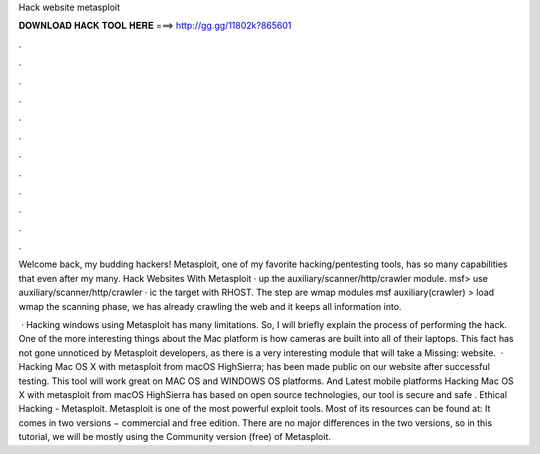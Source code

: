 Hack website metasploit



𝐃𝐎𝐖𝐍𝐋𝐎𝐀𝐃 𝐇𝐀𝐂𝐊 𝐓𝐎𝐎𝐋 𝐇𝐄𝐑𝐄 ===> http://gg.gg/11802k?865601



.



.



.



.



.



.



.



.



.



.



.



.

Welcome back, my budding hackers! Metasploit, one of my favorite hacking/pentesting tools, has so many capabilities that even after my many. Hack Websites With Metasploit ·  up the auxiliary/scanner/http/crawler module. msf> use auxiliary/scanner/http/crawler · ic the target with RHOST. The step are  wmap modules msf auxiliary(crawler) > load wmap  the scanning phase, we has already crawling the web and it keeps all information into.

 · Hacking windows using Metasploit has many limitations. So, I will briefly explain the process of performing the hack. One of the more interesting things about the Mac platform is how cameras are built into all of their laptops. This fact has not gone unnoticed by Metasploit developers, as there is a very interesting module that will take a Missing: website.  · Hacking Mac OS X with metasploit from macOS HighSierra; has been made public on our website after successful testing. This tool will work great on MAC OS and WINDOWS OS platforms. And Latest mobile platforms Hacking Mac OS X with metasploit from macOS HighSierra has based on open source technologies, our tool is secure and safe . Ethical Hacking - Metasploit. Metasploit is one of the most powerful exploit tools. Most of its resources can be found at:  It comes in two versions − commercial and free edition. There are no major differences in the two versions, so in this tutorial, we will be mostly using the Community version (free) of Metasploit.
